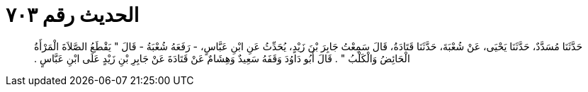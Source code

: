 
= الحديث رقم ٧٠٣

[quote.hadith]
حَدَّثَنَا مُسَدَّدٌ، حَدَّثَنَا يَحْيَى، عَنْ شُعْبَةَ، حَدَّثَنَا قَتَادَةُ، قَالَ سَمِعْتُ جَابِرَ بْنَ زَيْدٍ، يُحَدِّثُ عَنِ ابْنِ عَبَّاسٍ، - رَفَعَهُ شُعْبَةُ - قَالَ ‏"‏ يَقْطَعُ الصَّلاَةَ الْمَرْأَةُ الْحَائِضُ وَالْكَلْبُ ‏"‏ ‏.‏ قَالَ أَبُو دَاوُدَ وَقَفَهُ سَعِيدٌ وَهِشَامٌ عَنْ قَتَادَةَ عَنْ جَابِرِ بْنِ زَيْدٍ عَلَى ابْنِ عَبَّاسٍ ‏.‏